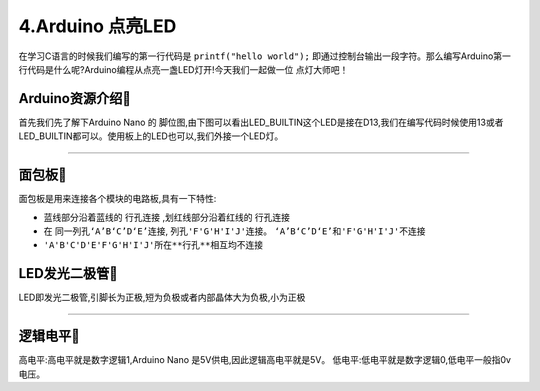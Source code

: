 4.Arduino 点亮LED
===================================

在学习C语言的时候我们编写的第一行代码是 ``printf("hello world");`` 即通过控制台输出一段字符。那么编写Arduino第一行代码是什么呢?Arduino编程从点亮一盏LED灯开!今天我们一起做一位 ``点灯大师吧！`` 

Arduino资源介绍🎯
----------------------------------

首先我们先了解下Arduino Nano 的 ``脚位图``,由下图可以看出LED_BUILTIN这个LED是接在D13,我们在编写代码时候使用13或者LED_BUILTIN都可以。使用板上的LED也可以,我们外接一个LED灯。


.. figure:: ../media/Arduino外设资源.png
   :alt: Arduino外设资源
   :align: center

----------------------------------

面包板🎯
----------------------------------
面包板是用来连接各个模块的电路板,具有一下特性:

- 蓝线部分沿着蓝线的 ``行孔连接`` ,划红线部分沿着红线的 ``行孔连接``
- 在 ``同一列孔‘A’B‘C’D‘E’连接``, ``列孔'F'G'H'I'J'连接``。 ``‘A’B‘C’D‘E’和'F'G'H'I'J'不连接``
-  ``'A'B'C'D'E'F'G'H'I'J'所在**行孔**相互均不连接``

LED发光二极管🎯
-----------------------------------

LED即发光二极管,引脚长为正极,短为负极或者内部晶体大为负极,小为正极


.. figure:: ../media/LED发光二极管.jpeg
   :alt: Arduino外设资源
   :align: center

----------------------------------

逻辑电平🎯
-----------------------------------

高电平:高电平就是数字逻辑1,Arduino Nano 是5V供电,因此逻辑高电平就是5V。
低电平:低电平就是数字逻辑0,低电平一般指0v电压。

.. code-block:: c
   :caption: LED闪烁
   :linenos:

    void setup() {
      //如之前所说,注释是可以删除的,只是起到提示的作用
      //这里使用的13号引脚也就是脚位图上面的PB5,对应一个LED
      //pinMode(13, OUTPUT);的含义是我们使用13这个引脚,同时将它设置为OUTPUT输出模式,来驱动LED灯珠
      pinMode(13, OUTPUT);
    }

    void loop() {
      //digitalWrite(13, HIGH);含义是让13号引脚输出一个高电平,由于LED灯的负极恒接在低电平,
      //因此只要给正极一个高电平就能点亮LED
      digitalWrite(13, HIGH);         
      //保持1000毫秒,也就是保持亮1秒钟
      delay(1000);                    
      //在13号引脚上接入低电平LED就不能被点亮,熄灭
      digitalWrite(13, LOW);          
      //保持1000毫秒,也就是保持熄灭1秒钟
      delay(1000);   
      //loop()函数的含义就是不停的循环,亮灭亮灭...永无停歇                  
    }
